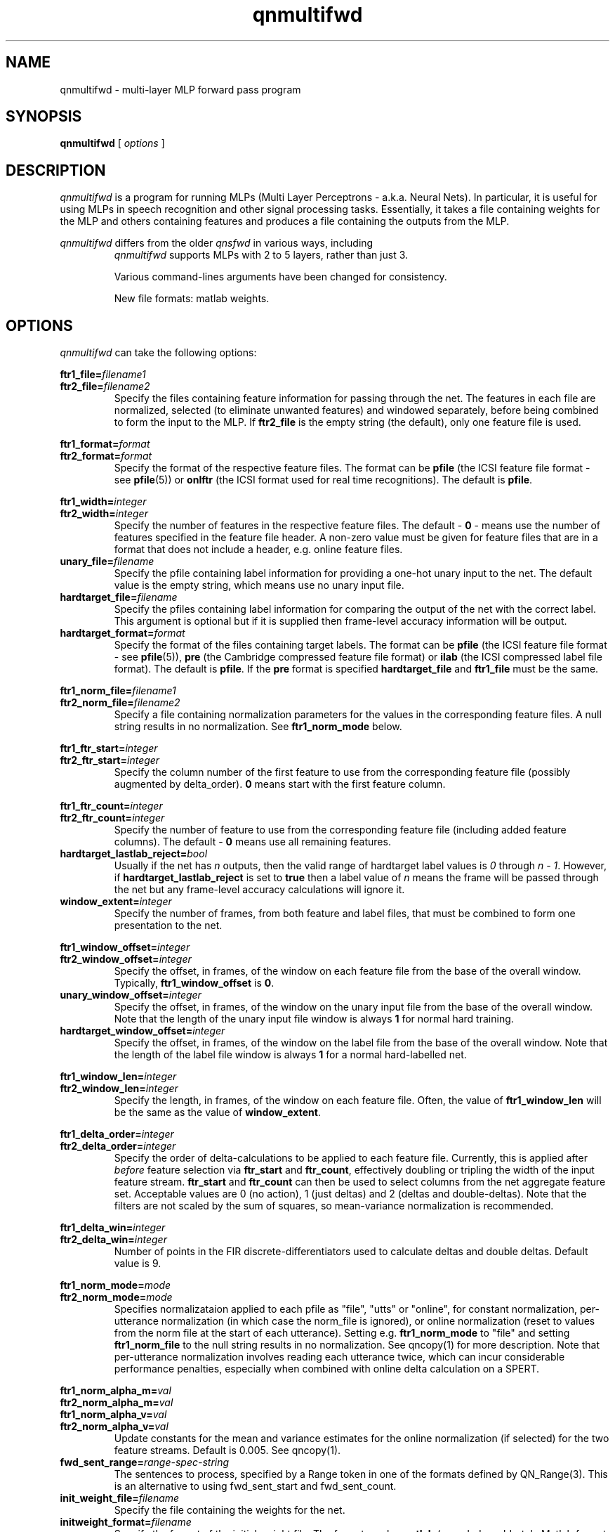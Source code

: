 . $Header: /u/drspeech/repos/quicknet2/qnmultifwd.man,v 1.8 2007/02/19 09:03:32 davidj Exp $
.TH qnmultifwd 1 "$Date: 2007/02/19 09:03:32 $" ICSI "ICSI SPEECH SOFTWARE"
.SH NAME
qnmultifwd \- multi-layer MLP forward pass program
.SH SYNOPSIS
.B qnmultifwd
[
.I options
]
.SH DESCRIPTION
.I qnmultifwd
is a program for running MLPs (Multi Layer Perceptrons - a.k.a.
Neural Nets).  In particular, it is useful for using MLPs in
speech recognition and other signal processing tasks.  Essentially, it
takes a file containing weights for the MLP and others containing
features and produces a file containing the outputs from the MLP.
.P
.I qnmultifwd
differs from the older
.I qnsfwd
in various ways, including
.RS
.I qnmultifwd
supports MLPs with 2 to 5 layers, rather than just 3.
.P
Various command-lines arguments have been changed for consistency.
.P
New file formats: matlab weights.
.SH OPTIONS
.I qnmultifwd
can take the following options:
.P
.PD 0
.BI ftr1_file= filename1
.TP
.PD 1
.BI ftr2_file= filename2
Specify the files containing feature information for passing through the
net.  The features in each file are normalized, selected (to eliminate
unwanted features) and windowed separately, before being combined to
form the input to the MLP.  If \fBftr2_file\fR is the empty string (the
default), only one feature file is used.
.P
.PD 0
.BI ftr1_format= format
.TP
.PD 1
.BI ftr2_format= format
Specify the format of the respective feature files.  The format can be
\fBpfile\fR (the ICSI feature file format - see \fBpfile\fR(5))
. \fBpre\fR (the Cambridge compressed feature file format)
or \fBonlftr\fR (the ICSI format used for real time recognitions).  The
default is \fBpfile\fR.
.P
.PD 0
.BI ftr1_width= integer
.TP
.PD 1
.BI ftr2_width= integer
Specify the number of features in the respective feature files.  The
default \- \fB0\fR
\- means use the number of features specified in the feature file header.
A non-zero value must be given for feature files that are in a format
that does not include a header, e.g. online feature files.
.TP
.BI unary_file= filename
Specify the pfile containing label information for providing a one-hot
unary input to the net.  The default value is the empty string, which
means use no unary input file.
.TP
.BI hardtarget_file= filename
Specify the pfiles containing label information for comparing the
output of the net with the correct label.  This argument is optional but if it
is supplied then frame-level accuracy information will be output.
.TP
.BI hardtarget_format= format
Specify the format of the files containing target labels.  The format can be
\fBpfile\fR (the ICSI feature file format - see \fBpfile\fR(5)),
\fBpre\fR (the Cambridge compressed feature file format) or 
\fBilab\fR (the ICSI compressed label file format).  The
default is \fBpfile\fR.  If the \fBpre\fR format is specified
\fBhardtarget_file\fR and \fBftr1_file\fR must be the same.
.P
.PD 0
.BI ftr1_norm_file= filename1
.TP
.PD 1
.BI ftr2_norm_file= filename2
Specify a file containing normalization parameters for the values in
the corresponding feature files. A null string results in no
normalization.  See \fBftr1_norm_mode\fR below.
.P
.PD 0
.BI ftr1_ftr_start= integer
.TP
.PD 1
.BI ftr2_ftr_start= integer
Specify the column number of the first feature to use from the
corresponding feature file (possibly augmented by delta_order).  
\fB0\fR means start with the first
feature column.
.P
.PD 0
.BI ftr1_ftr_count= integer
.TP
.PD 1
.BI ftr2_ftr_count= integer
Specify the number of feature to use from the corresponding feature
file (including added feature columns).  
The default \- \fB0\fR means use all remaining features.
.TP
.BI hardtarget_lastlab_reject= bool
Usually if the net has \fIn\fR outputs, then the valid range of hardtarget
label values is \fI0\fR through \fIn - 1\fR.  However, if
\fBhardtarget_lastlab_reject\fR is set to \fBtrue\fR then a label
value of \fIn\fR means the frame will
be passed through the net but any frame-level accuracy
calculations will ignore it.
.TP
.BI window_extent= integer
Specify the number of frames, from both feature and label files, that
must be combined to form one presentation to the net.
.P
.PD 0
.BI ftr1_window_offset= integer
.TP
.PD 1
.BI ftr2_window_offset= integer
Specify the offset, in frames, of the window on each feature file from
the base of the overall window.  Typically,
\fBftr1_window_offset\fR is \fB0\fR.
.TP
.BI unary_window_offset= integer
Specify the offset, in frames, of the window on the unary input file from
the base of the overall window.  Note that the length of the unary input
file window is always \fB1\fR for normal hard training.
.TP
.BI hardtarget_window_offset= integer
Specify the offset, in frames, of the window on the label file from
the base of the overall window.  Note that the length of the label
file window is always \fB1\fR for a normal hard-labelled net.
.P
.PD 0
.BI ftr1_window_len= integer
.TP
.PD 1
.BI ftr2_window_len= integer
Specify the length, in frames, of the window on each feature file.
Often, the value of \fBftr1_window_len\fR will be the same as
the value of \fBwindow_extent\fR.
.P
.PD 0
.BI ftr1_delta_order= integer
.TP
.PD 1
.BI ftr2_delta_order= integer
Specify the order of delta-calculations to be applied to each 
feature file.  Currently, this is applied after 
.I before
feature selection 
via \fBftr_start\fR and \fBftr_count\fR, effectively 
doubling or tripling the width of the 
input feature stream.  \fBftr_start\fR and \fBftr_count\fR 
can then be used to select columns from the net aggregate feature set.
Acceptable values are 0 (no action), 1 (just deltas) 
and 2 (deltas and double-deltas).
Note that the filters are not scaled by the sum of squares, so
mean-variance normalization is recommended.
.P
.PD 0
.BI ftr1_delta_win= integer
.TP
.PD 1
.BI ftr2_delta_win= integer
Number of points in the FIR discrete-differentiators used to 
calculate deltas and double deltas.  Default value is 9.
.P
.PD 0
.BI ftr1_norm_mode= mode
.TP
.PD 1
.BI ftr2_norm_mode= mode
Specifies normalizataion applied to each pfile as 
"file", "utts" or "online", for constant normalization, 
per-utterance normalization (in which case the norm_file 
is ignored), or online normalization (reset to values from 
the norm file at the start of each utterance). Setting e.g.
\fBftr1_norm_mode\fR to "file" and setting \fBftr1_norm_file\fR to the
null string results in no normalization.   See 
qncopy(1) for more description.  Note that per-utterance 
normalization involves reading each utterance twice, 
which can incur considerable performance penalties, 
especially when combined with online delta calculation
on a SPERT.
.P
.PD 0
.BI ftr1_norm_alpha_m= val
.P
.BI ftr2_norm_alpha_m= val
.P
.BI ftr1_norm_alpha_v= val
.TP
.PD 1
.BI ftr2_norm_alpha_v= val
Update constants for the mean and variance estimates for the online 
normalization (if selected) for the two feature streams.  Default is 
0.005.  See qncopy(1).
.TP
.BI fwd_sent_range= range-spec-string
The sentences to process, specified by a Range token in 
one of the formats defined by QN_Range(3).  This is an alternative 
to using fwd_sent_start and fwd_sent_count.  
.TP
.BI init_weight_file= filename
Specify the file containing the weights for the net. 
.TP
.BI initweight_format= filename
Specify the format of the initial weight file.  The format can be
\fBmatlab\fR (encoded as old-style Matlab format float matrices) or
\fBrap3\fR (the orignal RAP and qnsfwd weight file format that only
works for 3 layer MLPs).  The
default is \fBmatlab\fR.
.TP
.BI unary_size= integer
The number of inputs to the MLP that use a one-high encoding.
For previous state training, this
should be set to the number of states.  The default value \- \fB0\fR \-
disables the unary input to the net.  Note that when using a unary
input for training with previous state, the results from cross
validation may well not mean much.
.TP
.BI mlp_size= integer,integer[,...]
Specify the size of the MLP layers, input layer first.  The number of
integers implies the number of layers, which can be between 2 and 5.
.TP
.BI mlp_output_type= unittype
Specify the type of non-linearity to use for the MLP output layer.
Allowable values are \fBsigmoid\fR, \fBsigmoidx\fR (same as \fBsigmoid\fR), 
\fBlinear\fR, \fBtanh\fR, and \fBsoftmax\fR (the default).
.TP
.BI use_pp= bool
Use high-performance internal matrix routines for the MLP if
.BR true .
This is enabled by default and turning it off is
only really useful for debugging or
performance tuning.  Note that the transcendental routines are only
approximations and so there are slight numerical differences in the
result depending on how this option is set.
.TP 
.BI use_blas= bool
Use blas matrix routines for the MLP if
.BR true .
Setting this to true will generate an error if there is no BLAS
library linked with the executable.  Note that having
use_blas and use_pp both true is reasonable as some internal
optimized routines are not available in the BLAS library.
.TP 
.BI use_fe= bool
Use fast exponent approximation for e.g. sigmoid and softmax functions
if
.BR true .
There are some situations where the fast exponent approximation has
been shown to reduce accuracy.  However, switching fast
exponent approximation off can result in a lower
connections-per-second number.
.TP 
.BI mlp_bunch_size= integer (16)
Process this many patterns at each step.  
Unlike for qnmultitrn, only bunch-mode routines can be used and 
a mlp_bunch_size of 0 is illegal.  Note that, unlike with training,
changing the bunch size for the forward pass shouldn't have a
signficant affect on the value of the net outputs.
.TP
.BI mlp_threads= integer
Set the number of CPU threads to use.  Note that this only works for a
bunch size >1.  For good performance, the number of threads should be
a small fraction of the bunch size and less than or equal to the
number of unused processors. 
.TP
.BI realtime= bool
If true, perform real-time recognition.  This results in output frames
appearing before the end of an input sentence is reached, and ensures
that at the end of a sentence all output is flushed.
.TP
.BI realtime_latency= integer
Control the latency versus throughput tradeoff for real-time
recognition.  The number does not map directly to frame latency.  The
range \fB10\fR (minimum latency) through \fB100\fR (maximim
throughput) is probably most useful.
.TP
.BI activation_file= filename
The file in which to store the resulting activation outputs.  Specifying a
filename of
.B \-
sends the results to standard output.
.TP
.BI activation_format= format
The format used for outputting the results.  This can be one of
.BR rapascii ,
.BR raphex ,
.BR rapbin ,
.BR onlftr,
.BR pfile ,
.BR lna8 ,
or
.BR ascii .
For realtime recognitions, only \fBrapbin\fR and \fBlna8\fR are supported.
The default format is
.BR pfile .
Note that the
LNA format uses scaling constants as specified by CUED (i.e. a scaling
factor of 24), not the slightly different format erronously use by
ICSI for many years (which had a scaling factor of 20).
.TP
.BI log_file= filename
The file in which to log status messages.  Specifying a
filename of
.B \-
sends the results to standard output. Specifying a null filename sends
the output to standard error.
.TP
.BI debug= integer
Set the level of debugging output.  \fB0\fR means none, \fB6\fR means lots!
.TP
.BI verbose= bool
Output more log information if
.BR true .

.SH ENVIRONMENT
.TP 20
.B TZ
Time Zone.  On some systems, this is used for displaying times during
the run \- if times seem to be wrong by several hours, it is
because this environment variable is not set.

. .SH FILES

.SH AUTHOR
David Johnson  <davidj@ICSI.Berkeley.EDU>
.SH SEE ALSO
.BR qnmultitrn (1),
.BR qnsfwd (1),
.BR qnnorm (1),
.BR qncopy (1),
.BR lna (5),
.BR norms (5),
.BR weights (5),
.BR pfile (5),
.BR ilab (5)
.BR online_ftrs (5).
.SH BUGS


